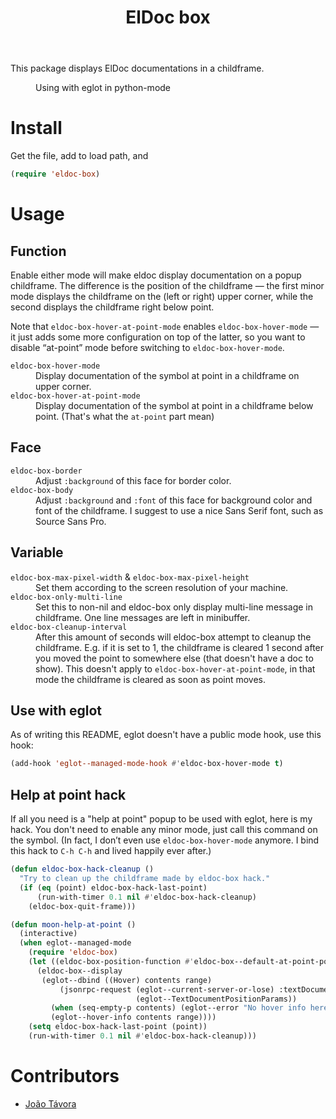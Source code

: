 #+TITLE: ElDoc box
This package displays ElDoc documentations in a childframe.

#+CAPTION: Using with eglot in python-mode
[[./screenshot.png]]

* Install
Get the file, add to load path, and
#+BEGIN_SRC emacs-lisp
(require 'eldoc-box)
#+END_SRC
* Usage
** Function
Enable either mode will make eldoc display documentation on a popup childframe. The difference is the position of the childframe — the first minor mode displays the childframe on the (left or right) upper corner, while the second displays the childframe right below point.

Note that =eldoc-box-hover-at-point-mode= enables =eldoc-box-hover-mode= — it just adds some more configuration on top of the latter, so you want to disable “at-point” mode before switching to =eldoc-box-hover-mode=.

- =eldoc-box-hover-mode= :: Display documentation of the symbol at point in a childframe on upper corner.
- =eldoc-box-hover-at-point-mode= :: Display documentation of the symbol at point in a childframe below point. (That's what the =at-point= part mean)
** Face
-  =eldoc-box-border= :: Adjust =:background= of this face for border color.
- =eldoc-box-body= :: Adjust =:background= and =:font= of  this face for background color and font of the childframe. I suggest to use a nice Sans Serif font, such as Source Sans Pro.
** Variable
- =eldoc-box-max-pixel-width= & =eldoc-box-max-pixel-height= :: Set them according to the screen resolution of your machine.
- =eldoc-box-only-multi-line= :: Set this to non-nil and eldoc-box only display multi-line message in childframe. One line messages are left in minibuffer.
- =eldoc-box-cleanup-interval= :: After this amount of seconds will eldoc-box attempt to cleanup the childframe. E.g. if it is set to 1, the childframe is cleared 1 second after you moved the point to somewhere else (that doesn't have a doc to show). This doesn't apply to =eldoc-box-hover-at-point-mode=, in that mode the childframe is cleared as soon as point moves.
** Use with eglot
As of writing this README, eglot doesn't have a public mode hook, use this hook:
#+BEGIN_SRC emacs-lisp
(add-hook 'eglot--managed-mode-hook #'eldoc-box-hover-mode t)
#+END_SRC
** Help at point hack
If all you need is a "help at point" popup to be used with eglot, here is my hack. You don't need to enable any minor mode, just call this command on the symbol. (In fact, I don’t even use =eldoc-box-hover-mode= anymore. I bind this hack to =C-h C-h= and lived happily ever after.)
#+BEGIN_SRC emacs-lisp
(defun eldoc-box-hack-cleanup ()
  "Try to clean up the childframe made by eldoc-box hack."
  (if (eq (point) eldoc-box-hack-last-point)
      (run-with-timer 0.1 nil #'eldoc-box-hack-cleanup)
    (eldoc-box-quit-frame)))

(defun moon-help-at-point ()
  (interactive)
  (when eglot--managed-mode
    (require 'eldoc-box)
    (let ((eldoc-box-position-function #'eldoc-box--default-at-point-position-function))
      (eldoc-box--display
       (eglot--dbind ((Hover) contents range)
           (jsonrpc-request (eglot--current-server-or-lose) :textDocument/hover
                            (eglot--TextDocumentPositionParams))
         (when (seq-empty-p contents) (eglot--error "No hover info here"))
         (eglot--hover-info contents range))))
    (setq eldoc-box-hack-last-point (point))
    (run-with-timer 0.1 nil #'eldoc-box-hack-cleanup)))
#+END_SRC

* Contributors
- [[https://github.com/joaotavora][João Távora]]
